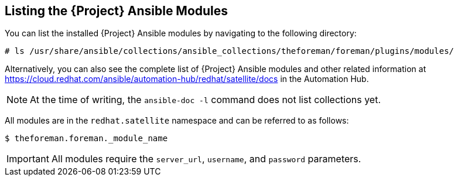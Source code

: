 [id="listing-using-satellite-ansible-modules_{context}"]
== Listing the {Project} Ansible Modules

You can list the installed {Project} Ansible modules by navigating to the following directory:

ifeval::["{build}" == "satellite"]
----
# ls /usr/share/ansible/collections/ansible_collections/redhat/satellite/plugins/modules/
----
endif::[]

ifeval::["{build}" != "satellite"]
----
# ls /usr/share/ansible/collections/ansible_collections/theforeman/foreman/plugins/modules/
----
endif::[]

Alternatively, you can also see the complete list of {Project} Ansible modules and other related information at https://cloud.redhat.com/ansible/automation-hub/redhat/satellite/docs in the Automation Hub.

[NOTE]
====
At the time of writing, the `ansible-doc -l` command does not list collections yet.
====

All modules are in the `redhat.satellite` namespace and can be referred to as follows:


ifeval::["{build}" == "satellite"]
----
$ ansible-doc redhat.satellite.[module_name]
----
endif::[]

ifeval::["{build}" != "satellite"]
----
$ theforeman.foreman._module_name
----
endif::[]

[IMPORTANT]
====
All modules require the `server_url`, `username`, and `password` parameters.
====
